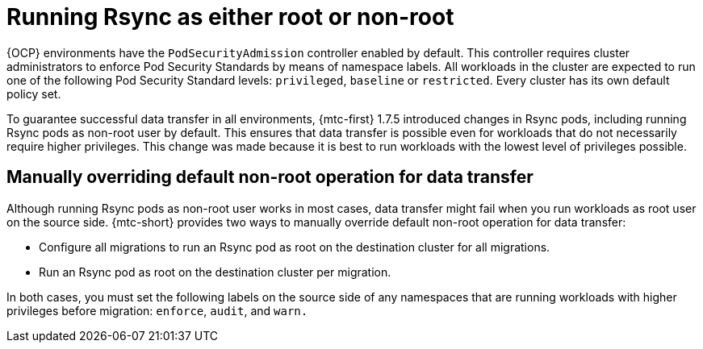 // Module included in the following assemblies:
//
// migration_toolkit_for_containers/mtc-direct-migration-requirements.adoc

:_mod-docs-content-type: CONCEPT
[id="ocp-running-rsync-root-or-non-root_{context}"]
= Running Rsync as either root or non-root

{OCP} environments have the `PodSecurityAdmission` controller enabled by default. This controller requires cluster administrators to enforce Pod Security Standards by means of namespace labels. All workloads in the cluster are expected to run one of the following Pod Security Standard levels: `privileged`, `baseline` or `restricted`. Every cluster has its own default policy set.

To guarantee successful data transfer in all environments, {mtc-first} 1.7.5 introduced changes in Rsync pods, including running Rsync pods as non-root user by default. This ensures that data transfer is possible even for workloads that do not necessarily require higher privileges. This change was made because it is best to run workloads with the lowest level of privileges possible.

[id="manually-overriding-default-nonroot-operation_{context}"]
== Manually overriding default non-root operation for data transfer

Although running Rsync pods as non-root user works in most cases, data transfer might fail when you run workloads as root user on the source side. {mtc-short} provides two ways to manually override default non-root operation for data transfer:

* Configure all migrations to run an Rsync pod as root on the destination cluster for all migrations.
* Run an Rsync pod as root on the destination cluster per migration.

In both cases, you must set the following labels on the source side of any namespaces that are running workloads with higher privileges before migration: `enforce`, `audit`, and `warn.`